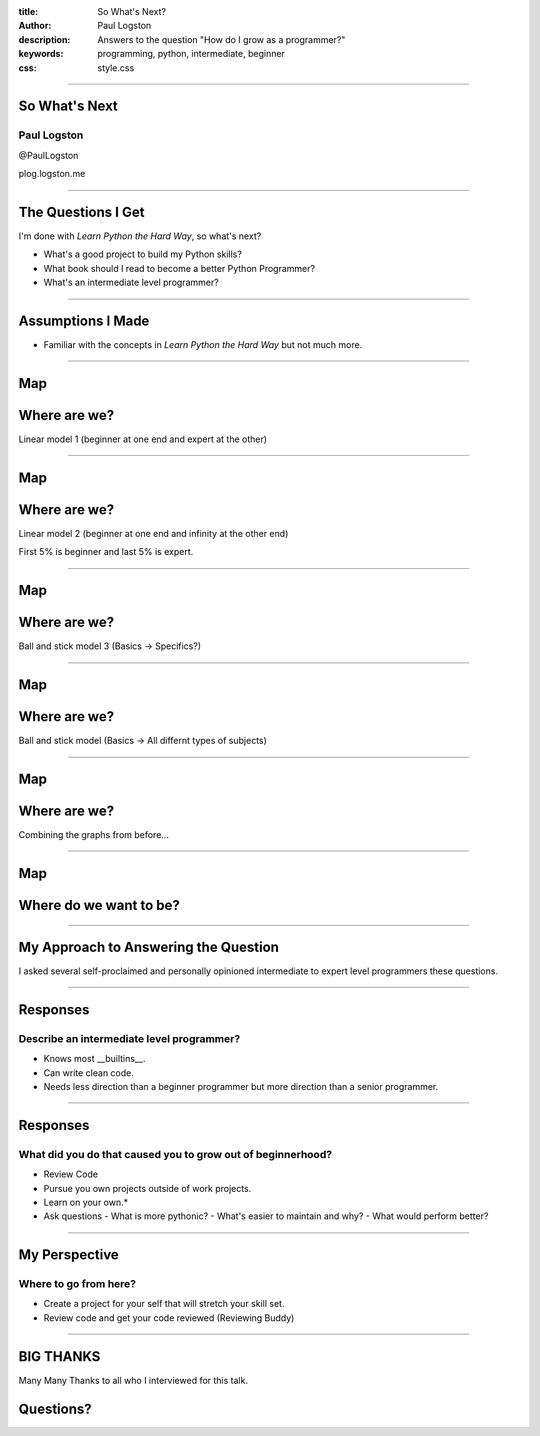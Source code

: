 :title: So What's Next?
:author: Paul Logston
:description: Answers to the question "How do I grow as a programmer?"
:keywords: programming, python, intermediate, beginner
:css: style.css

----

So What's Next
==============

Paul Logston
------------

@PaulLogston

plog.logston.me

----

The Questions I Get
===================

I'm done with *Learn Python the Hard Way*, so what's next?

- What's a good project to build my Python skills?
- What book should I read to become a better Python Programmer?
- What's an intermediate level programmer?

----

Assumptions I Made
==================

- Familiar with the concepts in  *Learn Python the Hard Way* but not much more.

----

Map
===
Where are we?
=============

Linear model 1 (beginner at one end and expert at the other)

.. image:: images/skill_spectrum.jpg
   :height: 600
   :width: 400
   :alt: Skill Spectrum

----

Map
===
Where are we?
=============

Linear model 2 (beginner at one end and infinity at the other end)

First 5% is beginner and last 5% is expert.

.. image:: images/skill_spectrum_adjusted.jpg
   :height: 600
   :width: 400
   :alt: Adjusted Skill Spectrum

----

Map
===
Where are we?
=============

Ball and stick model 3 (Basics -> Specifics?) 

.. image:: images/skill_domain.jpg
   :height: 600
   :width: 400
   :alt: Skill Domain

----

Map
===
Where are we?
=============

Ball and stick model (Basics -> All differnt types of subjects)

.. image:: images/skill_domain_adjusted.jpg
   :height: 600
   :width: 400
   :alt: Adjusted Skill Domain

----

Map
===
Where are we?
=============

Combining the graphs from before...

.. image:: images/skill_domain_spectrum_graph.jpg
   :height: 600
   :width: 400
   :alt: Skill Spectrum and Domain Graph

----

Map
===
Where do we want to be?
=======================

.. image:: images/skill_domain_spectrum_graph_with_growth.jpg
   :height: 600
   :width: 400
   :alt: Skill Spectrum and Domain Graph with Growth

----

My Approach to Answering the Question
=====================================

I asked several self-proclaimed and personally opinioned intermediate to expert level programmers these questions.

.. image:: images/experts.jpg
   :height: 600
   :width: 400
   :alt: Intermediate and Expert Programmers

----

Responses
=========
Describe an intermediate level programmer?
------------------------------------------

- Knows most __builtins__.
- Can write clean code.
- Needs less direction than a beginner programmer but more direction than a senior programmer.

----

Responses
=========
What did you do that caused you to grow out of beginnerhood?
------------------------------------------------------------

- Review Code
- Pursue you own projects outside of work projects. 
- Learn on your own.*

- Ask questions 
  - What is more pythonic?
  - What's easier to maintain and why?
  - What would perform better?

----

My Perspective
==============
Where to go from here?
----------------------

- Create a project for your self that will stretch your skill set.
- Review code and get your code reviewed (Reviewing Buddy)

----

BIG THANKS
==========

Many Many Thanks to all who I interviewed for this talk. 

.. image:: images/experts.jpg
   :height: 600
   :width: 400
   :alt: Intermediate and Expert Programmers

Questions?
==========

